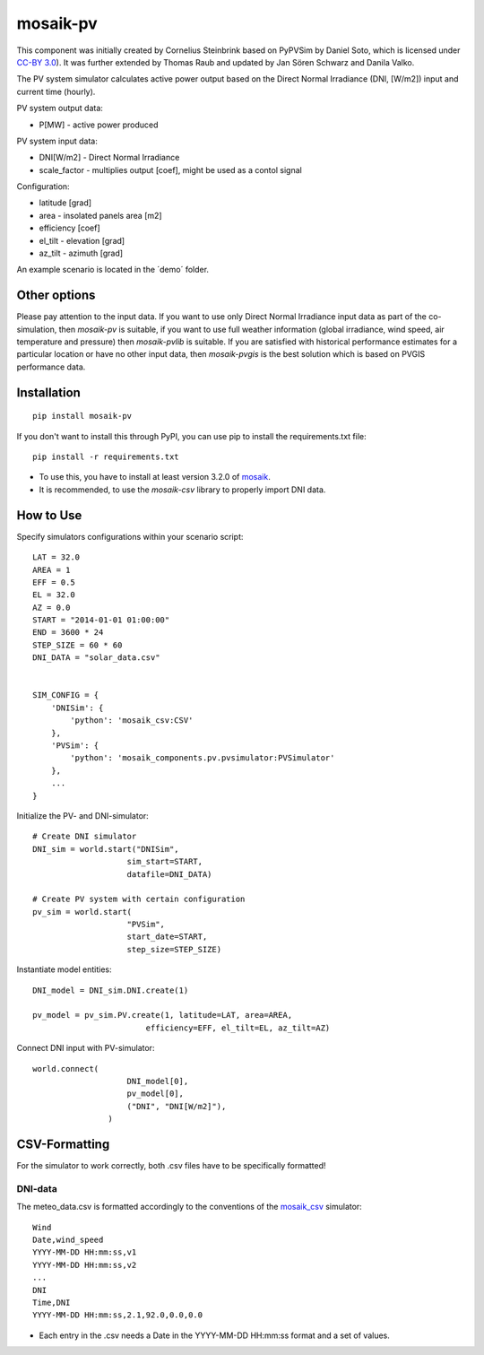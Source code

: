 ==========
mosaik-pv
==========

This component was initially created by Cornelius Steinbrink based on PyPVSim by Daniel Soto, which is licensed under `CC-BY 3.0 <https://github.com/dsoto/PyPVSim/blob/master/LICENSE.txt>`_).
It was further extended by Thomas Raub and updated by Jan Sören Schwarz and Danila Valko.

The PV system simulator calculates active power output based on the Direct Normal Irradiance (DNI, [W/m2]) input and current time (hourly).

PV system output data:

* P[MW] - active power produced

PV system input data:

* DNI[W/m2] - Direct Normal Irradiance 
* scale_factor - multiplies output [coef], might be used as a contol signal

Configuration:

* latitude [grad]
* area - insolated panels area [m2]
* efficiency [coef]
* el_tilt - elevation [grad]
* az_tilt - azimuth [grad]

An example scenario is located in the ´demo´ folder.

Other options
=============
Please pay attention to the input data. If you want to use only Direct Normal Irradiance input data as part of the co-simulation, 
then *mosaik-pv* is suitable, if you want to use full weather information (global irradiance, wind speed, air temperature and pressure) then *mosaik-pvlib* is suitable. 
If you are satisfied with historical performance estimates for a particular location or have no other input data, 
then *mosaik-pvgis* is the best solution which is based on PVGIS performance data.

Installation
=============

::

    pip install mosaik-pv



If you don't want to install this through PyPI, you can use pip to install the requirements.txt file::

    pip install -r requirements.txt

* To use this, you have to install at least version 3.2.0 of `mosaik <https://mosaik.offis.de/>`_.
* It is recommended, to use the *mosaik-csv* library to properly import DNI data.

How to Use
=============
Specify simulators configurations within your scenario script::

    LAT = 32.0
    AREA = 1
    EFF = 0.5
    EL = 32.0
    AZ = 0.0
    START = "2014-01-01 01:00:00"
    END = 3600 * 24
    STEP_SIZE = 60 * 60
    DNI_DATA = "solar_data.csv"


    SIM_CONFIG = {
        'DNISim': {
            'python': 'mosaik_csv:CSV'
        },  
        'PVSim': {
            'python': 'mosaik_components.pv.pvsimulator:PVSimulator'
        },
        ...
    }

Initialize the PV- and DNI-simulator::

    # Create DNI simulator
    DNI_sim = world.start("DNISim", 
                        sim_start=START, 
                        datafile=DNI_DATA)
    
    # Create PV system with certain configuration
    pv_sim = world.start(
                        "PVSim",
                        start_date=START,
                        step_size=STEP_SIZE)


Instantiate model entities::

    DNI_model = DNI_sim.DNI.create(1)

    pv_model = pv_sim.PV.create(1, latitude=LAT, area=AREA,
                            efficiency=EFF, el_tilt=EL, az_tilt=AZ)

Connect DNI input with PV-simulator::

    world.connect(
                        DNI_model[0],
                        pv_model[0],
                        ("DNI", "DNI[W/m2]"),
                    )

CSV-Formatting
==============

For the simulator to work correctly, both .csv files have to be specifically formatted!

DNI-data
---------
The meteo_data.csv is formatted accordingly to the conventions of the `mosaik_csv <https://gitlab.com/mosaik/components/data/mosaik-csv>`_ simulator::

    Wind
    Date,wind_speed
    YYYY-MM-DD HH:mm:ss,v1
    YYYY-MM-DD HH:mm:ss,v2
    ...
    DNI
    Time,DNI
    YYYY-MM-DD HH:mm:ss,2.1,92.0,0.0,0.0

* Each entry in the .csv needs a Date in the YYYY-MM-DD HH:mm:ss format and a set of values.
